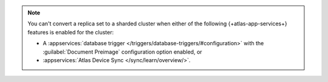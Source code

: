 .. note::

   You can't convert a replica set to a sharded cluster when either of 
   the following {+atlas-app-services+} features is enabled for the cluster:

   - A :appservices:`database trigger </triggers/database-triggers/#configuration>` 
     with the :guilabel:`Document Preimage` configuration option 
     enabled, or 
   - :appservices:`Atlas Device Sync </sync/learn/overview/>`.
